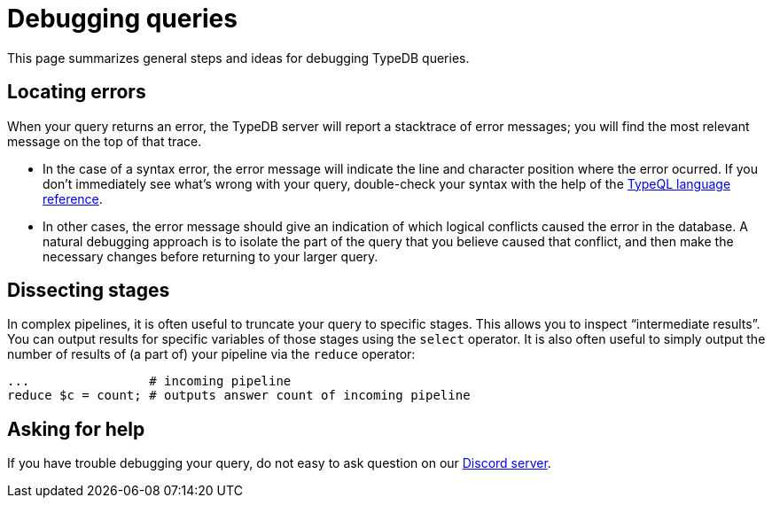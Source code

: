 = Debugging queries

This page summarizes general steps and ideas for debugging TypeDB queries.

== Locating errors

When your query returns an error, the TypeDB server will report a stacktrace of error messages; you will find the most relevant message on the top of that trace.

* In the case of a syntax error, the error message will indicate the line and character position where the error ocurred. If you don't immediately see what's wrong with your query, double-check your syntax with the help of the xref:{page-version}@typeql::index.adoc[TypeQL language reference].

* In other cases, the error message should give an indication of which logical conflicts caused the error in the database. A natural debugging approach is to isolate the part of the query that you believe caused that conflict, and then make the necessary changes before returning to your larger query.

== Dissecting stages

In complex pipelines, it is often useful to truncate your query to specific stages. This allows you to inspect "`intermediate results`". You can output results for specific variables of those stages using the `select` operator. It is also often useful to simply output the number of results of (a part of) your pipeline via the `reduce` operator:

[,typeql]
----
...                # incoming pipeline
reduce $c = count; # outputs answer count of incoming pipeline
----

== Asking for help

If you have trouble debugging your query, do not easy to ask question on our https://typedb.com/discord[Discord server].

